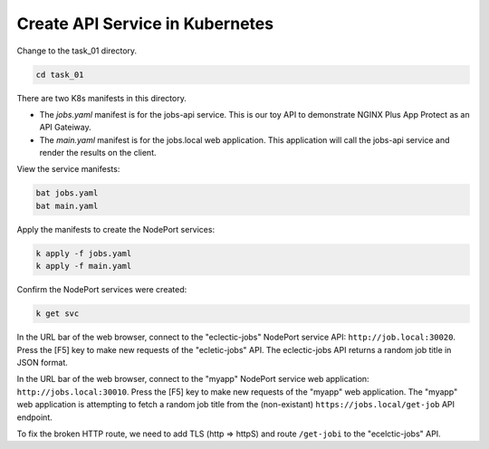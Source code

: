 Create API Service in Kubernetes
================================

Change to the task_01 directory.

.. code-block:: bash

   cd task_01

There are two K8s manifests in this directory.

- The `jobs.yaml` manifest is for the jobs-api service. This is our toy API to demonstrate NGINX Plus App Protect as an API Gateiway.
- The `main.yaml` manifest is for the  jobs.local web application. This application will call the jobs-api service and render the results on the client.

View the service manifests:

.. code-block:: bash

   bat jobs.yaml
   bat main.yaml

Apply the manifests to create the NodePort services:

.. code-block:: bash

   k apply -f jobs.yaml
   k apply -f main.yaml

Confirm the NodePort services were created:

.. code-block:: bash

   k get svc

In the URL bar of the web browser, connect to the "eclectic-jobs" NodePort service API: ``http://job.local:30020``.
Press the [F5] key to make new requests of the "ecletic-jobs" API.
The eclectic-jobs API returns a random job title in JSON format.

.. image:: images/01_eclectic-jobs_browser.jpg
  :scale: 50%

In the URL bar of the web browser, connect to the "myapp" NodePort service web application: ``http://jobs.local:30010``.
Press the [F5] key to make new requests of the "myapp" web application.
The "myapp" web application is attempting to fetch a random job title from the (non-existant) ``https://jobs.local/get-job`` API endpoint.

.. image:: images/02_error_fetching_browser.jpg
  :scale: 50%

To fix the broken HTTP route, we need to add TLS (http => httpS) and route ``/get-jobi`` to the "ecelctic-jobs" API.

